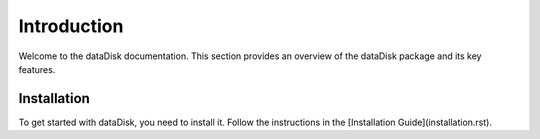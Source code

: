 .. _introduction:

Introduction
=============

Welcome to the dataDisk documentation. This section provides an overview of the dataDisk package and its key features.

Installation
---------------

To get started with dataDisk, you need to install it. Follow the instructions in the [Installation Guide](installation.rst).
